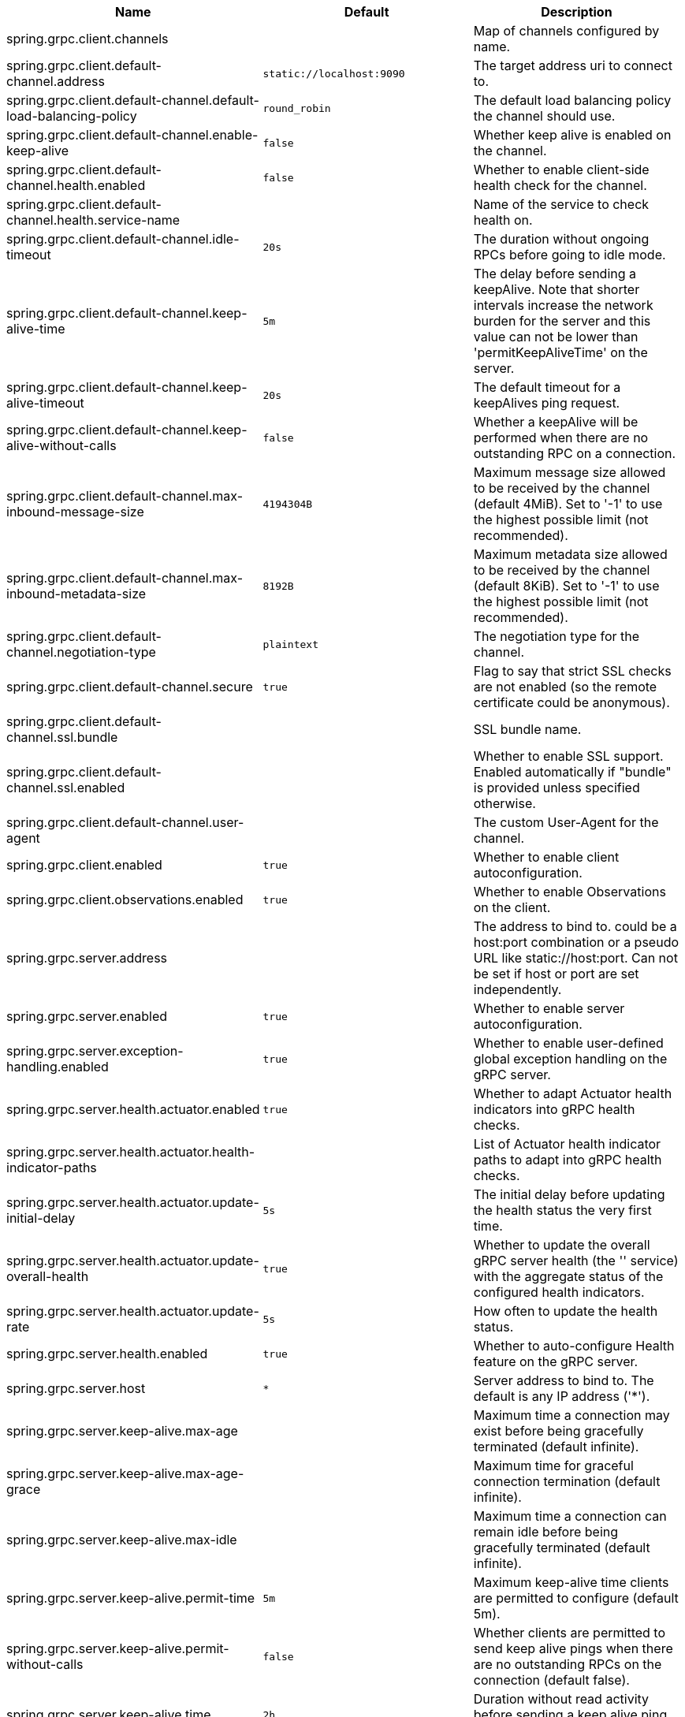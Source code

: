 |===
|Name | Default | Description

|spring.grpc.client.channels |  | Map of channels configured by name.
|spring.grpc.client.default-channel.address | `+++static://localhost:9090+++` | The target address uri to connect to.
|spring.grpc.client.default-channel.default-load-balancing-policy | `+++round_robin+++` | The default load balancing policy the channel should use.
|spring.grpc.client.default-channel.enable-keep-alive | `+++false+++` | Whether keep alive is enabled on the channel.
|spring.grpc.client.default-channel.health.enabled | `+++false+++` | Whether to enable client-side health check for the channel.
|spring.grpc.client.default-channel.health.service-name |  | Name of the service to check health on.
|spring.grpc.client.default-channel.idle-timeout | `+++20s+++` | The duration without ongoing RPCs before going to idle mode.
|spring.grpc.client.default-channel.keep-alive-time | `+++5m+++` | The delay before sending a keepAlive. Note that shorter intervals increase the network burden for the server and this value can not be lower than 'permitKeepAliveTime' on the server.
|spring.grpc.client.default-channel.keep-alive-timeout | `+++20s+++` | The default timeout for a keepAlives ping request.
|spring.grpc.client.default-channel.keep-alive-without-calls | `+++false+++` | Whether a keepAlive will be performed when there are no outstanding RPC on a connection.
|spring.grpc.client.default-channel.max-inbound-message-size | `+++4194304B+++` | Maximum message size allowed to be received by the channel (default 4MiB). Set to '-1' to use the highest possible limit (not recommended).
|spring.grpc.client.default-channel.max-inbound-metadata-size | `+++8192B+++` | Maximum metadata size allowed to be received by the channel (default 8KiB). Set to '-1' to use the highest possible limit (not recommended).
|spring.grpc.client.default-channel.negotiation-type | `+++plaintext+++` | The negotiation type for the channel.
|spring.grpc.client.default-channel.secure | `+++true+++` | Flag to say that strict SSL checks are not enabled (so the remote certificate could be anonymous).
|spring.grpc.client.default-channel.ssl.bundle |  | SSL bundle name.
|spring.grpc.client.default-channel.ssl.enabled |  | Whether to enable SSL support. Enabled automatically if "bundle" is provided unless specified otherwise.
|spring.grpc.client.default-channel.user-agent |  | The custom User-Agent for the channel.
|spring.grpc.client.enabled | `+++true+++` | Whether to enable client autoconfiguration.
|spring.grpc.client.observations.enabled | `+++true+++` | Whether to enable Observations on the client.
|spring.grpc.server.address |  | The address to bind to. could be a host:port combination or a pseudo URL like static://host:port. Can not be set if host or port are set independently.
|spring.grpc.server.enabled | `+++true+++` | Whether to enable server autoconfiguration.
|spring.grpc.server.exception-handling.enabled | `+++true+++` | Whether to enable user-defined global exception handling on the gRPC server.
|spring.grpc.server.health.actuator.enabled | `+++true+++` | Whether to adapt Actuator health indicators into gRPC health checks.
|spring.grpc.server.health.actuator.health-indicator-paths |  | List of Actuator health indicator paths to adapt into gRPC health checks.
|spring.grpc.server.health.actuator.update-initial-delay | `+++5s+++` | The initial delay before updating the health status the very first time.
|spring.grpc.server.health.actuator.update-overall-health | `+++true+++` | Whether to update the overall gRPC server health (the '' service) with the aggregate status of the configured health indicators.
|spring.grpc.server.health.actuator.update-rate | `+++5s+++` | How often to update the health status.
|spring.grpc.server.health.enabled | `+++true+++` | Whether to auto-configure Health feature on the gRPC server.
|spring.grpc.server.host | `+++*+++` | Server address to bind to. The default is any IP address ('*').
|spring.grpc.server.keep-alive.max-age |  | Maximum time a connection may exist before being gracefully terminated (default infinite).
|spring.grpc.server.keep-alive.max-age-grace |  | Maximum time for graceful connection termination (default infinite).
|spring.grpc.server.keep-alive.max-idle |  | Maximum time a connection can remain idle before being gracefully terminated (default infinite).
|spring.grpc.server.keep-alive.permit-time | `+++5m+++` | Maximum keep-alive time clients are permitted to configure (default 5m).
|spring.grpc.server.keep-alive.permit-without-calls | `+++false+++` | Whether clients are permitted to send keep alive pings when there are no outstanding RPCs on the connection (default false).
|spring.grpc.server.keep-alive.time | `+++2h+++` | Duration without read activity before sending a keep alive ping (default 2h).
|spring.grpc.server.keep-alive.timeout | `+++20s+++` | Maximum time to wait for read activity after sending a keep alive ping. If sender does not receive an acknowledgment within this time, it will close the connection (default 20s).
|spring.grpc.server.max-inbound-message-size | `+++4194304B+++` | Maximum message size allowed to be received by the server (default 4MiB).
|spring.grpc.server.max-inbound-metadata-size | `+++8192B+++` | Maximum metadata size allowed to be received by the server (default 8KiB).
|spring.grpc.server.observations.enabled | `+++true+++` | Whether to enable Observations on the server.
|spring.grpc.server.port | `+++9090+++` | Server port to listen on. When the value is 0, a random available port is selected. The default is 9090.
|spring.grpc.server.reflection.enabled | `+++true+++` | Whether to enable Reflection on the gRPC server.
|spring.grpc.server.security.csrf.enabled | `+++false+++` | Whether to enable CSRF protection on gRPC requests.
|spring.grpc.server.servlet.enabled | `+++true+++` | Whether to use a servlet server in a servlet-based web application. When the value is false, a native gRPC server will be forced.
|spring.grpc.server.shutdown-grace-period | `+++30s+++` | Maximum time to wait for the server to gracefully shutdown. When the value is negative, the server waits forever. When the value is 0, the server will force shutdown immediately. The default is 30 seconds.
|spring.grpc.server.ssl.bundle |  | SSL bundle name.
|spring.grpc.server.ssl.client-auth | `+++none+++` | Client authentication mode.
|spring.grpc.server.ssl.enabled |  | Whether to enable SSL support. Enabled automatically if "bundle" is provided unless specified otherwise.
|spring.grpc.server.ssl.secure | `+++true+++` | Flag to indicate that client authentication is secure (i.e. certificates are checked). Do not set this to false in production.

|===
